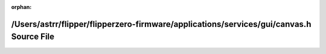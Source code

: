 .. meta::9483af52c70aec97e9312536efea64de8d7bf222613bb1b0ca7ae722ab8612c65e5e9c7815244177b708f70232b4b70cb6eaba3620780b0b54fefb004ab55841

:orphan:

.. title:: Flipper Zero Firmware: /Users/astrr/flipper/flipperzero-firmware/applications/services/gui/canvas.h Source File

/Users/astrr/flipper/flipperzero-firmware/applications/services/gui/canvas.h Source File
========================================================================================

.. container:: doxygen-content

   
   .. raw:: html
     :file: canvas_8h_source.html
